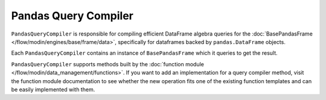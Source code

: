 Pandas Query Compiler
"""""""""""""""""""""
``PandasQueryCompiler`` is responsible for compiling efficient DataFrame algebra queries for the
:doc:`BasePandasFrame </flow/modin/engines/base/frame/data>`, specifically for dataframes backed by
``pandas.DataFrame`` objects.

Each ``PandasQueryCompiler`` contains an instance of ``BasePandasFrame`` which it queries to get the result.

``PandasQueryCompiler`` supports methods built by the :doc:`function module </flow/modin/data_management/functions>`.
If you want to add an implementation for a query compiler method, visit the function module documentation
to see whether the new operation fits one of the existing function templates and can be easily implemented
with them.
